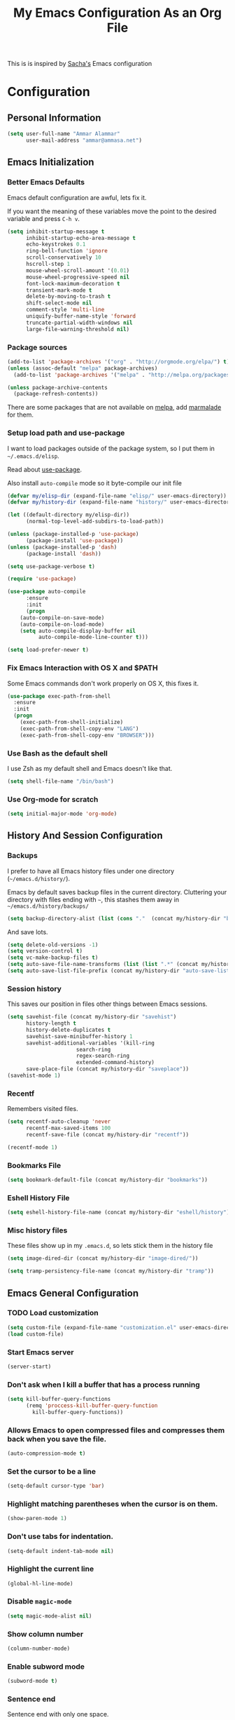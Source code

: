 #+TITLE: My Emacs Configuration As an Org File

This is is inspired by [[http://pages.sachachua.com/.emacs.d/Sacha.html][Sacha's]] Emacs configuration

* Configuration
** Personal Information

#+BEGIN_SRC emacs-lisp
(setq user-full-name "Ammar Alammar"
      user-mail-address "ammar@ammasa.net")
#+END_SRC

** Emacs Initialization
*** Better Emacs Defaults

Emacs default configuration are awful, lets fix it.

If you want the meaning of these variables move the point to the desired variable
and press =C-h v=.

#+BEGIN_SRC emacs-lisp
(setq inhibit-startup-message t
      inhibit-startup-echo-area-message t
      echo-keystrokes 0.1
      ring-bell-function 'ignore
      scroll-conservatively 10
      hscroll-step 1
      mouse-wheel-scroll-amount '(0.01)
      mouse-wheel-progressive-speed nil
      font-lock-maximum-decoration t
      transient-mark-mode t
      delete-by-moving-to-trash t
      shift-select-mode nil
      comment-style 'multi-line
      uniquify-buffer-name-style 'forward
      truncate-partial-width-windows nil
      large-file-warning-threshold nil)
#+END_SRC

*** Package sources

#+BEGIN_SRC emacs-lisp
(add-to-list 'package-archives '("org" . "http://orgmode.org/elpa/") t)
(unless (assoc-default "melpa" package-archives)
  (add-to-list 'package-archives '("melpa" . "http://melpa.org/packages/") t))

(unless package-archive-contents
  (package-refresh-contents))
#+END_SRC

There are some packages that are not available on [[http://melpa.org][melpa]], add [[https://marmalade-repo.org/][marmalade]] for them.

*** Setup load path and use-package

I want to load packages outside of the package system, so I put them in
=~/.emacs.d/elisp=.

Read about [[https://github.com/jwiegley/use-package][use-package]].

Also install =auto-compile= mode so it byte-compile our init file

#+BEGIN_SRC emacs-lisp
(defvar my/elisp-dir (expand-file-name "elisp/" user-emacs-directory))
(defvar my/history-dir (expand-file-name "history/" user-emacs-directory))

(let ((default-directory my/elisp-dir))
      (normal-top-level-add-subdirs-to-load-path))

(unless (package-installed-p 'use-package)
      (package-install 'use-package))
(unless (package-installed-p 'dash)
      (package-install 'dash))

(setq use-package-verbose t)

(require 'use-package)

(use-package auto-compile
      :ensure
      :init
      (progn
	(auto-compile-on-save-mode)
	(auto-compile-on-load-mode)
	(setq auto-compile-display-buffer nil
	      auto-compile-mode-line-counter t)))

(setq load-prefer-newer t)
#+END_SRC

*** Fix Emacs Interaction with OS X and $PATH

Some Emacs commands don't work properly on OS X, this fixes it.

#+BEGIN_SRC emacs-lisp
(use-package exec-path-from-shell
  :ensure
  :init
  (progn
    (exec-path-from-shell-initialize)
    (exec-path-from-shell-copy-env "LANG")
    (exec-path-from-shell-copy-env "BROWSER")))
#+END_SRC

*** Use Bash as the default shell

I use Zsh as my default shell and Emacs doesn't like that.

#+BEGIN_SRC emacs-lisp
(setq shell-file-name "/bin/bash")
#+END_SRC

*** Use Org-mode for *scratch*

#+BEGIN_SRC emacs-lisp
(setq initial-major-mode 'org-mode)
#+END_SRC

** History And Session Configuration
*** Backups

I prefer to have all Emacs history files under one directory
(=~/emacs.d/history/=).

Emacs by default saves backup files in the current directory. Cluttering your
directory with files ending with =~=, this stashes them away in
=~/emacs.d/history/backups/=

#+BEGIN_SRC emacs-lisp
(setq backup-directory-alist (list (cons "."  (concat my/history-dir "backups"))))
#+END_SRC

And save lots.

#+BEGIN_SRC emacs-lisp
(setq delete-old-versions -1)
(setq version-control t)
(setq vc-make-backup-files t)
(setq auto-save-file-name-transforms (list (list ".*" (concat my/history-dir "auto-save-list/") t)))
(setq auto-save-list-file-prefix (concat my/history-dir "auto-save-list/saves-"))
#+END_SRC

*** Session history

This saves our position in files other things between Emacs sessions.

#+BEGIN_SRC emacs-lisp
(setq savehist-file (concat my/history-dir "savehist")
      history-length t
      history-delete-duplicates t
      savehist-save-minibuffer-history 1
      savehist-additional-variables '(kill-ring
				      search-ring
				      regex-search-ring
				      extended-command-history)
      save-place-file (concat my/history-dir "saveplace"))
(savehist-mode 1)

#+END_SRC

*** Recentf

Remembers visited files.

#+BEGIN_SRC emacs-lisp
(setq recentf-auto-cleanup 'never
      recentf-max-saved-items 100
      recentf-save-file (concat my/history-dir "recentf"))

(recentf-mode 1)
#+END_SRC

*** Bookmarks File

#+BEGIN_SRC emacs-lisp
(setq bookmark-default-file (concat my/history-dir "bookmarks"))
#+END_SRC

*** Eshell History File

#+BEGIN_SRC emacs-lisp
(setq eshell-history-file-name (concat my/history-dir "eshell/history"))
#+END_SRC

*** Misc history files

These files show up in my =.emacs.d=, so lets stick them in the history file

#+BEGIN_SRC emacs-lisp
(setq image-dired-dir (concat my/history-dir "image-dired/"))
#+END_SRC

#+BEGIN_SRC emacs-lisp
(setq tramp-persistency-file-name (concat my/history-dir "tramp"))
#+END_SRC

** Emacs General Configuration
*** TODO Load customization

#+BEGIN_SRC emacs-lisp
(setq custom-file (expand-file-name "customization.el" user-emacs-directory))
(load custom-file)

#+END_SRC

*** Start Emacs server

#+BEGIN_SRC emacs-lisp
(server-start)
#+END_SRC

*** Don't ask when I kill a buffer that has a process running

#+BEGIN_SRC emacs-lisp
(setq kill-buffer-query-functions
      (remq 'proccess-kill-buffer-query-function
	    kill-buffer-query-functions))
#+END_SRC

*** Allows Emacs to open compressed files and compresses them back when you save the file.

#+BEGIN_SRC emacs-lisp
(auto-compression-mode t)
#+END_SRC

*** Set the cursor to be a line

#+BEGIN_SRC emacs-lisp
(setq-default cursor-type 'bar)
#+END_SRC

*** Highlight matching parentheses when the cursor is on them.

#+BEGIN_SRC emacs-lisp
(show-paren-mode 1)
#+END_SRC

*** Don't use tabs for indentation.

#+BEGIN_SRC emacs-lisp
(setq-default indent-tab-mode nil)
#+END_SRC

*** Highlight the current line

#+BEGIN_SRC emacs-lisp
(global-hl-line-mode)
#+END_SRC

*** Disable =magic-mode=

#+BEGIN_SRC emacs-lisp
(setq magic-mode-alist nil)
#+END_SRC

*** Show column number

#+BEGIN_SRC emacs-lisp
(column-number-mode)
#+END_SRC

*** Enable subword mode

#+BEGIN_SRC emacs-lisp
(subword-mode t)
#+END_SRC

*** Sentence end

Sentence end with only one space.

#+BEGIN_SRC emacs-lisp
(setq sentence-end-double-space nil)
#+END_SRC

*** Change "yes or no" to "y or n"

I'm lazy okay?

#+BEGIN_SRC emacs-lisp
(defalias 'yes-or-no-p 'y-or-n-p)
#+END_SRC

*** Use system trash instead of using =rm=

I =trash= command installed from homebrew, this makes files deleted from Emacs go
to the Trash folder.

#+BEGIN_SRC emacs-lisp
(defalias 'move-file-to-trash 'system-move-file-to-trash)

(defun system-move-file-to-trash (file)
  "Use \"trash\" to move FILE to the system trash"
  (call-process (executable-find "trash") nil 0 nil file))

#+END_SRC

*** Set the default browser

#+BEGIN_SRC emacs-lisp
(setq browse-url-browser-function 'browse-url-chromium
      browse-url-chromium-program "/Applications/Chromium.app/Contents/MacOS/Chromium")
#+END_SRC

*** Override Emacs keybinding
**** Unbinding

Unbinding these keys because they are used for something else

#+BEGIN_SRC emacs-lisp
(unbind-key "C-;")
(unbind-key "C-x m")
;;(unbind-key "C-;" flyspell-mode-map)
#+END_SRC

**** Bindings

These are my personal preference to the default Emacs keybindings.

#+BEGIN_SRC emacs-lisp
(bind-keys ("C-s" . isearch-forward-regexp)
	   ("C-r" . isearch-backward-regexp)
	   ("C-M-s" . isearch-forward)
	   ("C-M-r" . isearch-backward)
	   ("C-h a" . apropos)
	   ("C-w" . backward-kill-word)
	   ("C-x C-k" . kill-region)
	   ("M-\\" . just-one-space)
	   ("M-/" . hippie-expand)
	   ("RET" . reindent-then-newline-and-indent)
	   ("C-x t l" . toggle-truncate-lines)
	   ("C-<tab>" . indent-for-tab-command))
#+END_SRC

**** Window movement

Use =Shift-Arrows= to move between windows

#+BEGIN_SRC emacs-lisp
(windmove-default-keybindings)

(defun my/switch-window-forward ()
  (interactive)
  (other-window 1))

(defun my/switch-window-backward ()
  (interactive)
  (other-window -1))

(bind-keys ("C-x o" . my/switch-window-backward)
	   ("C-x C-o" . my/switch-window-forward))


#+END_SRC

**** Window splitting

Copied from http://www.reddit.com/r/emacs/comments/25v0eo/you_emacs_tips_and_tricks/chldury
#+BEGIN_SRC emacs-lisp
(defun my/vsplit-last-buffer (prefix)
  "Split the window vertically and display the previous buffer."
  (interactive "p")
  (split-window-vertically)
  (other-window 1 nil)
  (if (= prefix 1)
    (switch-to-next-buffer)))
(defun my/hsplit-last-buffer (prefix)
  "Split the window horizontally and display the previous buffer."
  (interactive "p")
  (split-window-horizontally)
  (other-window 1 nil)
  (if (= prefix 1) (switch-to-next-buffer)))
(bind-key "C-x 2" 'my/vsplit-last-buffer)
(bind-key "C-x 3" 'my/hsplit-last-buffer)
#+END_SRC

** Appearance Configuration
*** Window configuration

I rarely, if ever, use the mouse in Emacs. This disable the GUI elements

#+BEGIN_SRC emacs-lisp
(when window-system
  (tooltip-mode -1)
  (tool-bar-mode -1)
  (menu-bar-mode -1)
  (scroll-bar-mode -1))

#+END_SRC

Don't ever use GUI dialog boxes

#+BEGIN_SRC emacs-lisp
(setq use-dialog-box nil)

#+END_SRC

Resize Emacs window (called frame in Emacs jargon) as pixels instead of chars resulting in fully sized window.

#+BEGIN_SRC emacs-lisp
(setq frame-resize-pixelwise t)
#+END_SRC

Remember cursor position when scrolling

#+BEGIN_SRC emacs-lisp
(setq scroll-preserve-screen-position 'always)
#+END_SRC

*** Fonts and colors
**** Default font
#+BEGIN_SRC emacs-lisp
(set-face-attribute 'default nil :foreground "#819090" :slant 'normal :weight 'normal :height 120 :width 'normal :family "Menlo")
#+END_SRC

**** Easy customization colors

#+BEGIN_SRC emacs-lisp
;; (custom-set-faces
;;  '(custom-mode-default ((t (:inherit autoface-default :foreground "#ffffff" :height 130 :family "Inconsolata"))) t)
;;  '(custom-link ((t (:foreground "#2076c8"))))
;;  '(custom-variable-tag ((t (:foreground "#2076c8" :weight bold)))))

#+END_SRC

**** Echo Area

#+BEGIN_SRC emacs-lisp
(custom-set-faces
 '(echo-area ((t (:stipple nil :strike-through nil :underline nil :slant normal :weight normal :height 120 :width normal :family "Menlo"))) t))
#+END_SRC

**** Font lock faces

#+BEGIN_SRC emacs-lisp
(custom-set-faces
 '(font-lock-builtin-face ((t (:foreground "#6193B3" :weight bold))))
 '(font-lock-comment-face ((t (:foreground "#53686f" :inverse-video nil :underline nil :slant italic :weight normal))))
 '(font-lock-constant-face ((t (:foreground "DeepSkyBlue3"))))
 '(font-lock-function-name-face ((t (:weight bold)))))

#+END_SRC

**** Highlight color

#+BEGIN_SRC emacs-lisp
(custom-set-faces
 '(highlight ((t (:background "#1c4c5e")))))
#+END_SRC

**** Region color

#+BEGIN_SRC emacs-lisp
(custom-set-faces
 '(region ((t (:background "#175062" :foreground nil)))))


#+END_SRC

**** Minibuffer

#+BEGIN_SRC emacs-lisp
(custom-set-faces
 '(minibuffer-prompt ((t (:foreground "#2076c8" :inverse-video nil :underline nil :slant normal :weight bold)))))
#+END_SRC

**** Parentheses match

#+BEGIN_SRC emacs-lisp
(custom-set-faces
 '(show-paren-match ((t (:background "#0a2832" :foreground "#c71b6f" :inverse-video nil :underline nil :slant normal :weight bold)))))
#+END_SRC

**** Variable pitch mode

#+BEGIN_SRC emacs-lisp
(set-face-attribute 'variable-pitch nil :height 130 :width 'normal :family "Menlo")
#+END_SRC

*** Add margins on left and right of the window

I like me some margins

#+BEGIN_SRC emacs-lisp
(setq-default left-margin-width 1
	      right-margin-width 1)
#+END_SRC

*** Smart Mode Line

Compact mode line

#+BEGIN_SRC emacs-lisp
(use-package smart-mode-line
  :ensure
  :init
  (progn
    (setq sml/no-confirm-load-theme t)
    (setq  sml/replacer-regexp-list '(("^~/Dropbox/Code/ruby/rails/" ":Code:Rails:")
				      ("^~/Dropbox/Code/org/" ":Org:")
				      ("^~/\\.emacs\\.d/" ":ED:")
				      ("^/sudo:.*:" ":SU:")
				      ("^~/Documents/" ":Doc:")
				      ("^~/Dropbox/" ":DB:")
				      ("^:\\([^:]*\\):Documento?s/" ":\\1/Doc:")
				      ("^~/[Gg]it/" ":Git:")
				      ("^~/[Gg]it[Hh]ub/" ":Git:")
				      ("^~/[Gg]it\\([Hh]ub\\|\\)-?[Pp]rojects/" ":Git:")
				      ("^~/Downloads/" ":DWN:")
				      ("^~/Dropbox/Code/" ":Code:")
				      ("^~/Dropbox/Code/gh/" ":Git:"))
	   sml/shorten-directory t
	   sml/show-file-name t
	   sml/theme 'respectful)
    (sml/setup)))
#+END_SRC

*** Set up Solarized color theme

I use my own customized Solarized theme.

**** DONE Use upstream Solarized and modify it here.
CLOSED: [2015-03-09 Mon 17:12]

#+BEGIN_SRC emacs-lisp
(use-package solarized-theme
  :ensure
  :init (load-theme 'solarized-dark))
#+END_SRC

*** Rainbow Delimiters

#+BEGIN_SRC emacs-lisp
(use-package rainbow-delimiters
  :ensure
  :init
  (progn
    (add-hook 'prog-mode-hook #'rainbow-delimiters-mode)
    (add-hook 'emacs-lisp-mode-hook #'rainbow-delimiters-mode)
    (add-hook 'org-mode-hook #'rainbow-delimiters-mode)
    (add-hook 'markdown-mode-hook #'rainbow-delimiters-mode)
    (setq rainbow-delimiters-max-face-count 1)))

#+END_SRC

Appearance

#+BEGIN_SRC emacs-lisp
(custom-set-faces
 '(rainbow-delimiters-depth-1-face ((t (:foreground "#A52E66"))))
 '(rainbow-delimiters-depth-3-face ((t (:foreground "#384311"))))
 '(rainbow-delimiters-depth-4-face ((t (:foreground "#384311"))))
 '(rainbow-delimiters-depth-5-face ((t (:foreground "#384311"))))
 '(rainbow-delimiters-depth-6-face ((t (:foreground "#384311"))))
 '(rainbow-delimiters-depth-7-face ((t (:foreground "#384311"))))
 '(rainbow-delimiters-depth-8-face ((t (:foreground "#384311"))))
 '(rainbow-delimiters-depth-9-face ((t (:inherit rainbow-delimiters-depth-1-face :foreground "#384311"))))
 '(rainbow-delimiters-unmatched-face ((t (:foreground "#d11a24")))))

#+END_SRC

*** Highlight the current line

#+BEGIN_SRC emacs-lisp
(global-hl-line-mode t)
#+END_SRC

*** Prettify symbols

Automatically transform symbols like lambda into the greek letter =λ=

#+BEGIN_SRC emacs-lisp
(global-prettify-symbols-mode t)
#+END_SRC

*** Disable Fringe Mode

#+BEGIN_SRC emacs-lisp
(set-fringe-mode 0)
#+END_SRC

** Mode Configuration
*** Helm - Interactive completion

Helm is awesome, read this [[http://tuhdo.github.io/helm-intro.html][blog]] post to learn about it.

#+BEGIN_SRC emacs-lisp
(use-package helm
  :ensure
  :init
  (progn
    (require 'helm-config)
    (setq helm-command-prefix-key "C-c h"
	  helm-candidate-number-limit 200
	  helm-idle-delay 0.0
	  helm-input-idle-delay 0.01
	  helm-quick-update t
	  helm-buffers-fuzzy-matching t
	  helm-google-suggest-use-curl-p t
	  helm-move-to-line-cycle-in-source nil
	  helm-scroll-amount 4
	  helm-split-window-default-side 'other
	  helm-split-window-in-side-p t
	  ido-use-virtual-buffers t     ; FIXME
	  helm-M-x-requires-pattern 0
	  helm-ff-skip-boring-files t
	  helm-ff-file-name-history-use-recentf t
	  helm-ack-auto-set-filetype t
	  helm-adaptive-history-file "~/.history_emacs/helm-adaptive-history"
	  helm-autoresize-max-height 30
	  helm-autoresize-min-height 30
	  helm-boring-file-regexp-list '("\\.DS_STORE$" "\\.keep$"
					 "\\.o$" "~$" "\\.bin$" "\\.lbin$"
					 "\\.so$" "\\.a$" "\\.ln$" "\\.blg$"
					 "\\.bbl$" "\\.elc$" "\\.lof$" "\\.glo$"
					 "\\.idx$" "\\.lot$" "\\.svn$" "\\.hg$"
					 "\\.git$" "\\.bzr$" "CVS$" "_darcs$"
					 "_MTN$" "\\.fmt$" "\\.tfm$" "\\.class$"
					 "\\.fas$" "\\.lib$" "\\.mem$" "\\.x86f$"
					 "\\.sparcf$" "\\.dfsl$" "\\.pfsl$"
					 "\\.d64fsl$" "\\.p64fsl$" "\\.lx64fsl$"
					 "\\.lx32fsl$" "\\.dx64fsl$" "\\.dx32fsl$"
					 "\\.fx64fsl$" "\\.fx32fsl$" "\\.sx64fsl$"
					 "\\.sx32fsl$" "\\.wx64fsl$" "\\.wx32fsl$"
					 "\\.fasl$" "\\.ufsl$" "\\.fsl$" "\\.dxl$"
					 "\\.lo$" "\\.la$" "\\.gmo$" "\\.mo$"
					 "\\.toc$" "\\.aux$" "\\.cp$" "\\.fn$"
					 "\\.ky$" "\\.pg$" "\\.tp$" "\\.vr$"
					 "\\.cps$" "\\.fns$" "\\.kys$" "\\.pgs$"
					 "\\.tps$" "\\.vrs$" "\\.pyc$" "\\.pyo$"
					 "\\.dropbox$")
	  helm-external-programs-associations '(("html" . "open"))
	  helm-ff-newfile-prompt-p nil
	  helm-ff-skip-boring-files t
	  helm-input-method-verbose-flag nil
	  helm-mode-reverse-history t
	  helm-truncate-lines t
	  helm-ff-search-library-in-sexp t)
    (helm-mode))
  :bind (("C-x C-m" . helm-M-x)
	 ("C-x m" . helm-M-x)
	 ("C-x b" . helm-buffers-list)
	 ("C-x C-b" . helm-buffers-list)
	 ("C-x C-f" . helm-find-files)
	 ("C-x C-i" . helm-semantic-or-imenu)
	 ("C-c s" . my/helm-do-grep)
	 ("M-y" . helm-show-kill-ring))
  :config
  (progn
    (setq helm-buffers-favorite-modes (append helm-buffers-favorite-modes
					      '(picture-mode)))
    (helm-autoresize-mode t)
    (bind-keys :map helm-map
	       ("<tab>" . helm-execute-persistent-action)
	       ("C-i" . helm-execute-persistent-action)
	       ("C-z" . helm-select-action)
	       ("C-w" . nil))
    (bind-keys :map helm-grep-mode-map
	       ("<return>" . helm-grep-mode-jump-other-window)
	       ("n" . helm-grep-mode-jump-other-window-forward)
	       ("p" . helm-grep-mode-jump-other-window-backward))
    ;; Disable input-method inheritance inside helm buffers
    (add-hook 'helm-before-initialize-hook (lambda ()
					     (helm-set-local-variable
					      'current-input-method nil)))
    (add-hook 'helm-goto-line-before-hook 'helm-save-current-pos-to-mark-ring)))
#+END_SRC

I much prefer helm's live grep over regular =helm-do-grep=

#+BEGIN_SRC emacs-lisp
(defun my/helm-do-grep (args)
  (interactive "P")
  (let ((current-prefix-arg '(4)))
    (helm-do-grep)))
#+END_SRC

Use helm for =desribe-binding= and =where-is=

#+BEGIN_SRC emacs-lisp
(use-package helm-descbinds
  :ensure
  :defer t
  :bind (("C-h b" . helm-descbinds)
	 ("C-h w" . helm-descbinds)))
#+END_SRC

Replace isearch =C-r= with [[https://github.com/ShingoFukuyama/helm-swoop][helm-swoop]]

#+begin_src emacs-lisp
(use-package helm-swoop
  :ensure
  :commands helm-swoop
  :bind ("C-r" . helm-swoop))
#+end_src


Appearance

#+BEGIN_SRC emacs-lisp
(custom-set-faces
 '(helm-buffer-file ((t (:inherit font-lock-constant-face))))
 '(helm-ff-directory ((t (:foreground "#2076c8"))))
 '(helm-ff-dotted-directory ((t (:foreground "#2778C5"))))
 '(helm-ff-executable ((t (:foreground "#a67721"))))
 '(helm-ff-file ((t (:inherit default))))
 '(helm-ff-symlink ((t (:foreground "#259185"))))
 '(helm-match ((t (:foreground "#a67721"))))
 '(helm-selection ((t (:background "#0f3f4e" :underline t))))
 '(helm-selection-line ((t (:background "#0f3f4e"))))
 '(helm-source-header ((t (:background "#22083397778B" :foreground "white" :weight extra-bold :height 1.3 :family "Sans Serif"))))
 '(helm-visible-mark ((t (:background "#4d5b17")))))

#+END_SRC

*** Projectile

Projectile mode is one the best packages Emacs have, more information is in this
[[http://tuhdo.github.io/helm-projectile.html][blog]] post.

#+BEGIN_SRC emacs-lisp
(use-package projectile
  :ensure
  :bind ("C-c C-p" . projectile-command-map)
  :init
  (progn
    (setq projectile-enable-caching t
	  projectile-cache-file (concat my/history-dir
					"projectile.cache")
	  projectile-completion-system 'helm
	  projectile-enable-caching t
	  projectile-file-exists-remote-cache-expire nil
	  projectile-known-projects-file (concat my/history-dir
						 "projectile-bookmarks.eld")
	  projectile-mode-line nil
	  projectile-remember-window-configs nil)
    (projectile-global-mode)
    (projectile-load-known-projects)))
#+END_SRC

Helm + Projectile = Love

#+BEGIN_SRC emacs-lisp
  (use-package helm-projectile
    :ensure
    :init
    (progn
      (helm-projectile-on)))

#+END_SRC

*** Projectile Rails

Extension to Projectile for navigating Rails files. We also install =rails-log-mode= for log viewing

#+BEGIN_SRC emacs-lisp
(use-package projectile-rails
  :ensure
  :commands projectile-rails-on
  :config
  (progn
    (use-package rails-log-mode
      :ensure)
    (bind-keys :map projectile-rails-mode-map
	       ("C-c t r" . projectile-rails-rake))
    (setq projectile-rails-font-lock-face-name 'font-lock-builtin-face)))
#+END_SRC

*** Smartparens mode

This package manages pairs for you, so if you insert =(= it automatically inserts
the closing pair.

#+BEGIN_SRC emacs-lisp
(use-package smartparens
  :ensure
  :init
  (progn
    (require 'smartparens-config)
    (bind-keys :map sp-keymap
	       ("C-M-f" . sp-forward-sexp)
	       ("C-M-b" . sp-backward-sexp)
	       ("C-M-d" . sp-down-sexp)
	       ("C-M-a" . sp-backward-down-sexp)
	       ("C-S-a" . sp-beginning-of-sexp)
	       ("C-S-d" . sp-end-of-sexp)
	       ("C-M-e" . sp-up-sexp)
	       ("C-M-u" . sp-backward-up-sexp)
	       ("C-M-t" . sp-transpose-sexp)
	       ("C-M-n" . sp-next-sexp)
	       ("C-M-p" . sp-previous-sexp)
	       ("C-M-k" . sp-kill-sexp)
	       ("C-M-w" . sp-copy-sexp)
	       ("M-<backspace>" . sp-unwrap-sexp)
	       ("M-<delete>" . sp-backward-unwrap-sexp)
	       ("C-<right>" . sp-forward-slurp-sexp)
	       ("C-<left>" . sp-forward-barf-sexp)
	       ("C-M-<left>" . sp-backward-slurp-sexp)
	       ("C-M-<right>" . sp-backward-barf-sexp)
	       ("C-M-<delete>" . sp-splice-sexp-killing-forward)
	       ("C-M-<backspace>" . sp-splice-sexp-killing-backward)
	       ("C-S-<backspace>" . sp-splice-sexp-killing-around)
	       ("C-]" . sp-select-next-thing-exchange)
	       ("C-<left_bracket>" . sp-select-previous-thing)
	       ("C-M-]" . sp-select-next-thing)
	       ("M-F" . sp-forward-symbol)
	       ("M-B" . sp-backward-symbol)
	       ("H-t" . sp-prefix-tag-object)
	       ("H-p" . sp-prefix-pair-object)
	       ("H-s c" . sp-convolute-sexp)
	       ("H-s a" . sp-absorb-sexp)
	       ("H-s e" . sp-emit-sexp)
	       ("H-s p" . sp-add-to-previous-sexp)
	       ("H-s n" . sp-add-to-next-sexp)
	       ("H-s j" . sp-join-sexp)
	       ("H-s s" . sp-split-sexp))
    (smartparens-global-mode t)
    (show-smartparens-global-mode t)
    (show-paren-mode -1)))
#+END_SRC


Appearance

#+BEGIN_SRC emacs-lisp
(custom-set-faces
 '(sp-show-pair-match-face ((t (:foreground "#c71b6f"))))
 '(sp-show-pair-mismatch-face ((t (:background "#810160")))))

(setq sp-highlight-pair-overlay nil
      sp-highlight-wrap-overlay nil
      sp-highlight-wrap-tag-overlay nil)
#+END_SRC

*** Magit

Better interface to Git

#+BEGIN_SRC emacs-lisp
(use-package magit
  :ensure
  :defer t
  :commands magit-status
  :bind ("C-c <return>" . magit-status)
  :init
  (setq magit-last-seen-setup-instructions "1.4.0"
	magit-restore-window-configuration t
	magit-status-buffer-switch-function 'switch-to-buffer))
#+END_SRC

*** Company Mode

#+BEGIN_SRC emacs-lisp
(use-package company
  :ensure
  :init
  (progn
    (global-company-mode)
    (bind-keys :map company-active-map
	       ("C-w" . my/company-abort))
    (push 'company-robe company-backends)
    (setq company-global-modes '(not inf-ruby-mode eshell-mode)
	  company-idle-delay 0.3
	  company-minimum-prefix-length 3)))
#+END_SRC

#+BEGIN_SRC emacs-lisp
(defun my/company-abort ()
  (interactive)
  (company-abort)
  (execute-kbd-macro (kbd "C-w")))
#+END_SRC

Company Appearance

#+BEGIN_SRC emacs-lisp
(custom-set-faces
 '(company-preview ((t (:foreground "wheat"))))
 '(company-preview-common ((t (:inherit company-preview :foreground "#465b62"))))
 '(company-scrollbar-bg ((t (:inherit company-tooltip :background "#092832"))))
 '(company-scrollbar-fg ((t (:background "#eae3cc"))))
 '(company-tooltip ((t (:background "#13394c" :foreground "#839496"))))
 '(company-tooltip-common ((t (:inherit company-tooltip :foreground "#821117"))))
 '(company-tooltip-common-selection ((t (:inherit company-tooltip-selection :foreground "#d11a24"))))
 '(company-tooltip-selection ((t (:inherit company-tooltip :background "#022028")))))
#+END_SRC

*** Winner

Winner mode gives you the ability to undo and redo your window configuration, watch
this [[https://www.youtube.com/watch?v%3DT_voB16QxW0][video]] for better explanation.

#+BEGIN_SRC emacs-lisp
  (use-package winner
    :ensure
    :init (winner-mode 1))
#+END_SRC

*** Discover Major Mode keybindings

#+BEGIN_SRC emacs-lisp
(use-package discover-my-major
  :ensure
  :defer t
  :commands discover-my-major
  :bind ("C-h C-m" . discover-my-major))
#+END_SRC

*** Minibuffer editing

If sometimes I want to edit what I'm entering in the minibuffer, this binds =C-M-e=
in the minibuffer so you can edit or read the contents before submitting.

#+BEGIN_SRC emacs-lisp
(use-package miniedit
  :defer t
  :ensure
  :commands minibuffer-edit
  :init (miniedit-install))
#+END_SRC

*** Multiple Cursors

As the name suggest, it allows editing over multiple lines

#+BEGIN_SRC emacs-lisp
(use-package multiple-cursors
  :ensure
  :bind (("C-c SPC" . mc/edit-lines)
	 ("M-]" . mc/mark-next-like-this)
	 ("M-[" . mc/mark-previous-like-this)
	 ("M-}" . mc/unmark-next-like-this)
	 ("M-{" . mc/unmark-previous-like-this)
	 ("C-M-SPC" . set-rectangular-region-anchor))
  :config
  (setq mc/list-file (concat my/history-dir "mc-lists.el")))
#+END_SRC

*** Abbrev mode

Useful for defining abbreviations

#+BEGIN_SRC emacs-lisp
(setq save-abbrevs t)
(setq-default abbrev-mode t)
(setq abbrev-file-name (concat my/history-dir "abbrev_defs"))
#+END_SRC

*** Paradox

A better alternative to =package-list-packages=

#+BEGIN_SRC emacs-lisp
(setq paradox-github-token "e8b3ccfd9fcb170f2d0467ed5455d5e34cc23db4"
      paradox-automatically-star t
      paradox-execute-asynchronously t
      paradox-lines-per-entry 1)
(defalias 'pkg 'paradox-list-packages)

#+END_SRC

*** Ispell

Use hunspell because it's more powerful and supports Arabic.

#+BEGIN_SRC emacs-lisp
(setq ispell-program-name "hunspell"
      ispell-really-hunspell t
      ispell-keep-choices-win t
      ispell-use-framepop-p nil
      speck-hunspell-default-dictionary-name "en_US"
      speck-hunspell-dictionary-alist '(("en" . "en_US") ("ar" . "ar"))
      speck-iso-639-1-alist '(("ar" . "arabic")
			      ("bg" . "bulgarian")
			      ("ca" . "catalan")
			      ("cs" . "czech")
			      ("da" . "danish")
			      ("de" . "deutsch")
			      ("de" . "german")
			      ("el" . "greek")
			      ("en" . "english")
			      ("eo" . "esperanto")
			      ("es" . "spanish")
			      ("fi" . "finnish")
			      ("fr" . "francais")
			      ("fr" . "french")
			      ("hu" . "hungarian")
			      ("it" . "italiano")
			      ("it" . "italian")
			      ("la" . "latin")
			      ("nl" . "dutch")
			      ("no" . "norwegian")
			      ("pl" . "polish")
			      ("pt" . "portuguese")
			      ("ro" . "romanian")
			      ("ru" . "russian")
			      ("sh" . "serbo-croatian")
			      ("sk" . "slovak")
			      ("sv" . "swedish")
			      ("tr" . "turkish")))
#+END_SRC

Use both ispell and abbrev together.

#+BEGIN_SRC emacs-lisp
(defun ispell-word-then-abbrev (p)
  "Call `ispell-word'. Then create an abbrev for the correction made.
With prefix P, create local abbrev. Otherwise it will be global."
  (interactive "P")
  (let ((bef (downcase (or (thing-at-point 'word) ""))) aft)
    (call-interactively 'ispell-word)
    (setq aft (downcase (or (thing-at-point 'word) "")))
    (unless (string= aft bef)
      (message "\"%s\" now expands to \"%s\" %sally"
	       bef aft (if p "loc" "glob"))
      (define-abbrev
	(if p local-abbrev-table global-abbrev-table)
	bef aft))))

(bind-keys ("C-x t i" . ispell-word-then-abbrev))

#+END_SRC

*** Undo Tree

A better undo/redo alternative

#+BEGIN_SRC emacs-lisp
(use-package undo-tree
  :ensure
  :init
  (global-undo-tree-mode t))
#+END_SRC

# *** Ace Jump

# Make you jump to any word using only keys

# #+BEGIN_SRC emacs-lisp
# (use-package ace-jump-mode
#   :ensure
#   :defer t
#   :bind ("C-c ." . ace-jump-mode))
# #+END_SRC

*** Avy

Similar to ace-jump above

#+BEGIN_SRC emacs-lisp
(use-package avy
  :ensure
  :commands avy-goto-char
  :bind ("C-." . avy-goto-char)
  :init (setq avy-style 'at))
#+END_SRC

*** Git mode

#+BEGIN_SRC emacs-lisp
(add-hook 'git-commit-mode-hook
	  (lambda ()
	    (variable-pitch-mode nil)))
#+END_SRC

Appearance

#+BEGIN_SRC emacs-lisp
(custom-set-faces
 '(git-commit-mode-default ((t (:inherit text-mode-default :height 120 :family "Menlo"))) t))
#+END_SRC

*** Popwin

Popwin makes popup window awesome again, every popup window can be closed by =C-g=.

#+BEGIN_SRC emacs-lisp
(use-package popwin
  :ensure
  :bind ("C-h e" . popwin:messages)
  :commands (popwin-mode)
  :init
  (progn
    (popwin-mode t)
    (push '("*rspec-compilation*" :tail nil) popwin:special-display-config)
    (push "*projectile-rails-server*" popwin:special-display-config)
    (push "*coffee-compiled*" popwin:special-display-config)
    (push "*Bundler*" popwin:special-display-config)
    (push "*projectile-rails-compilation*" popwin:special-display-config)
    (push "*Ack-and-a-half*" popwin:special-display-config)
    (push "*ruby*" popwin:special-display-config)
    (push "*rails*" popwin:special-display-config)
    (push "*Compile-Log*" popwin:special-display-config)
    (push "*pry*" popwin:special-display-config)
    (push "*SQL*" popwin:special-display-config)
    (push "*projectile-rails-generate*" popwin:special-display-config)
    (push "*Package Commit List*" popwin:special-display-config)
    (push "*Compile-Log*" popwin:special-display-config)
    (push '(" *undo-tree*" :position bottom) popwin:special-display-config)
    (push "*compilation*" popwin:special-display-config)
    (global-set-key (kbd "C-z") popwin:keymap)))
#+END_SRC

*** Edit Server for Chrome

#+BEGIN_SRC emacs-lisp
(use-package edit-server
  :ensure
  :defer t
  :config
  (progn
    (edit-server-start)
    (add-hook 'edit-server-done-hook
	      (lambda ()
		(do-applescript "
tell application \"System Events\"
keystroke tab using command down
set front_app to name of (info for (path to frontmost application))
tell application front_app to activate
end tell
")))
    (setq edit-server-done-hook nil
	  edit-server-default-major-mode 'markdown-mode
	  edit-server-verbose t)))
#+END_SRC

*** Aggressive Indent Mode

#+BEGIN_SRC emacs-lisp
  (use-package aggressive-indent
    :ensure)
#+END_SRC

*** Ediff Mode

#+BEGIN_SRC emacs-lisp
(setq ediff-merge-split-window-function 'split-window-vertically
      ediff-split-window-function  'split-window-horizontally
      ediff-window-setup-function 'ediff-setup-windows-plain)

#+END_SRC

#+BEGIN_SRC emacs-lisp
(custom-set-faces
 '(ediff-current-diff-C ((t (:background "#41421c"))))
 '(ediff-fine-diff-A ((t (:background "#630813"))))
 '(ediff-fine-diff-B ((t (:background "#0a4c1b" :inverse-video nil)))))
#+END_SRC

*** A better query regexp replace

#+BEGIN_SRC emacs-lisp
(use-package visual-regexp
  :ensure
  :defer t
  :commands qrr
  :config
  (progn
    (defalias 'qrr 'vr/query-replace)))
#+END_SRC

*** Auto revert mode

Whenever a file opened by Emacs changed by an external program, this mode
automatically reload the file

#+BEGIN_SRC emacs-lisp
(global-auto-revert-mode t)
#+END_SRC

*** Whitespace mode

Automatically cleans buffers of useless whitespaces and highlights trailing
whitespaces.

#+BEGIN_SRC emacs-lisp
(global-whitespace-mode t)
(setq whitespace-action '(auto-cleanup)
      whitespace-style '(trailing
			 lines
			 empty
			 space-before-tab
			 indentation
			 space-after-tab)
      whitespace-trailing-regexp "\\([    ]+\\)$")
#+END_SRC

Appearance

#+BEGIN_SRC emacs-lisp
(custom-set-faces
 '(whitespace-trailing ((t (:background "#20546d" :foreground "#c60007" :inverse-video nil :underline nil :slant normal :weight bold)))))
#+END_SRC

*** Iedit mode

Iedit lets you mark all occurrences of a word to edit them at the same time.

#+BEGIN_SRC emacs-lisp
(use-package iedit
  :ensure
  :defer t
  :commands iedit-mode
  :bind ("C-;" . iedit-mode))
#+END_SRC

*** Expand region

Expand region to fit the sexp

#+BEGIN_SRC emacs-lisp
(use-package expand-region
  :defer t
  :ensure
  :commands er/expand-region
  :bind ("M-2" . er/expand-region))
#+END_SRC

*** Persistent *sractch*

#+BEGIN_SRC emacs-lisp
(use-package persistent-scratch
  :ensure
  :init
  (progn
    (setq persistent-scratch-save-file (concat my/history-dir "persistent-scratch"))
    (persistent-scratch-setup-default)))
#+END_SRC

*** Clone Github projects from Emacs

#+BEGIN_SRC emacs-lisp
(use-package github-clone
  :ensure
  :defer t
  :commands github-clone)
#+END_SRC

*** Feature Mode

#+BEGIN_SRC emacs-lisp
(use-package feature-mode
  :ensure t
  :defer t
  :commands feature-mode)
#+END_SRC

*** Dired Mode

#+BEGIN_SRC emacs-lisp
(bind-keys :map dired-mode-map
	   ("C-l" . dired-up-directory))
#+END_SRC

*** Shell Conf Mode

#+BEGIN_SRC emacs-lisp
(use-package sh-mode
  :mode "\\.zsh\\'"
  :interpreter "zsh")
#+END_SRC
** Writing And Programming Modes

Set the global `fill-column`

#+BEGIN_SRC emacs-lisp
(setq-default fill-column 88)
#+END_SRC

*** Text mode

#+BEGIN_SRC emacs-lisp
(add-hook 'text-mode-hook (lambda ()
			    (variable-pitch-mode t)
			    #'turn-on-auto-fill
			    #'turn-on-flyspell
			    (setq word-wrap t
				  fill-column 85)))

#+END_SRC

Appearance

#+BEGIN_SRC emacs-lisp
(custom-set-faces
 '(text-mode-default ((t (:foreground "#819090" :height 180 :family "Helvetica"))) t))
#+END_SRC
*** Markdown mode

#+BEGIN_SRC emacs-lisp
(use-package markdown-mode
  :ensure
  :defer t)
#+END_SRC

#+BEGIN_SRC emacs-lisp
(custom-set-faces
 '(markdown-bold-face ((t (:inherit font-lock-variable-name-face :weight extra-bold)))))
#+END_SRC

*** Outline Mode

#+BEGIN_SRC emacs-lisp
;; (set-face-attribute 'outline-1 nil :foreground "#2D8CCF" :weight 'bold)
;; (set-face-attribute 'outline-2 nil :foreground "#6C73C2" :weight 'bold)
;; (set-face-attribute 'outline-3 nil :foreground "#D13A82" :weight 'bold)
;; (set-face-attribute 'outline-4 nil :foreground "#C94B22" :weight 'bold)
;; (set-face-attribute 'outline-5 nil :foreground "#85981B" :weight 'bold)
;; (set-face-attribute 'outline-6 nil :foreground "#31A198" :weight 'bold)
;; (set-face-attribute 'outline-7 nil :foreground "#DA3435" :weight 'bold)
;; (set-face-attribute 'outline-8 nil :foreground "#B4881C" :weight 'bold)
#+END_SRC

*** Org Mode

#+BEGIN_SRC emacs-lisp
(setq org-log-done t
      org-adapt-indentation nil
      org-edit-src-content-indentation 0
      org-fontify-whole-heading-line t
      org-pretty-entities t
      org-src-fontify-natively t
      org-src-tab-acts-natively nil
      org-src-window-setup 'current-window
      org-goto-interface 'outline
      org-goto-max-level 10
      org-imenu-depth 5
      org-startup-folded nil)
#+END_SRC

#+BEGIN_SRC emacs-lisp
(custom-set-faces
 '(org-todo ((t (:background "#052028" :foreground "#c60007" :inverse-video nil :underline nil :slant normal :weight bold)))))
#+END_SRC

*** Emacs Lisp Mode

#+BEGIN_SRC emacs-lisp
(bind-keys :map emacs-lisp-mode-map
	   ("M-." find-function-at-point)
	   ("C-x C-e" . eval-dwim))

(add-hook 'emacs-lisp-mode-hook #'aggressive-indent-mode)
#+END_SRC

#+BEGIN_SRC emacs-lisp
(defun eval-dwim (args)
  "If invoked with C-u then evaluate and replace the current
expression, otherwise use regular `eval-last-sexp'"
  (interactive "P")
  (if args
      (eval-and-replace)
    (eval-last-sexp nil)))

(defun eval-and-replace ()
  "Replace the preceding sexp with its value."
  (interactive)
  (backward-kill-sexp)
  (condition-case nil
      (prin1 (eval (read (current-kill 0)))
	     (current-buffer))
    (error (message "Invalid expression")
	   (insert (current-kill 0)))))
#+END_SRC

*** TODO Ruby Mode

#+BEGIN_SRC emacs-lisp
(use-package ruby-mode
  :mode "\\.rb\\'"
  :interpreter "ruby"
  :init
  (progn
    (use-package inf-ruby
      :ensure
      :defer
      :config
      (progn
	(add-hook 'inf-ruby-mode-hook
		  (lambda ()
		    (setq truncate-lines t)
		    (company-mode 0)))))

    (use-package robe
      :ensure
      :defer
      :commands robe-mode)

    (use-package rvm
      :ensure
      :defer
      :init (rvm-use-default))

    (use-package rake
      :ensure
      :defer
      :config
      (setq rake-cache-file (concat my/history-dir "rake.cache")
	    rake-completion-system 'helm))

    (use-package bundler
      :ensure
      :defer
      :commands bundle-install
      :config
      (rvm-use-default))

    (add-hook 'ruby-mode-hook #'robe-mode)
    (add-hook 'ruby-mode-hook #'projectile-rails-on)
    (add-hook 'ruby-mode-hook
	      (lambda ()
		(local-set-key (kbd "RET") 'reindent-then-newline-and-indent)
		(push '("lambda" . 955) prettify-symbols-alist)))

    (font-lock-add-keywords 'ruby-mode      ; Highlight && and || as builtin keywords
			    '(("\\(&&\\|||\\)" . font-lock-builtin-face)))
    (setq ruby-indent-level 2)))

#+END_SRC

*** Javascript Mode

#+BEGIN_SRC emacs-lisp
(use-package js2-mode
  :ensure
  :defer t
  :config
  (progn
    (add-hook 'js2-mode-hook
	      (lambda ()
		(local-set-key (kbd "RET") 'new-line-dwim)))

    (setq inferior-js-program-command "node"
	  js2-basic-offset 2
	  js2-idle-timer-delay 0.2
	  js2-mode-show-parse-errors t)))

#+END_SRC

*** Yasnippet

#+BEGIN_SRC emacs-lisp
(use-package yasnippet
  :ensure
  :commands yas-global-mode
  :defer 3
  :config
  (progn
    (yas-global-mode)
    (use-package helm-c-yasnippet
      :ensure)
    (eval-after-load "rspec-mode" '(rspec-install-snippets))))
#+END_SRC

*** SQL Mode

#+BEGIN_SRC emacs-lisp
(add-hook 'sql-interactive-mode-hook
	  (lambda ()
	    (setq truncate-lines t)))
#+END_SRC

*** Rspec Mode

#+BEGIN_SRC emacs-lisp
(use-package rspec-mode
  :ensure
  :defer t
  :config
  (progn
    (defadvice rspec-compile (around rspec-compile-around)
      "Use BASH shell for running the specs because of ZSH issues"
      (let ((shell-file-name "/bin/bash"))
	ad-do-it))
    (ad-activate 'rspec-compile)
    (add-hook 'rspec-compilation-mode-hook (lambda ()
					     (toggle-truncate-lines -1)))
    (setq  rspec-compilation-skip-threshold 2
	   rspec-snippets-fg-syntax 'concise
	   rspec-use-bundler-when-possible t
	   rspec-use-rake-when-possible nil
	   compilation-scroll-output t
	   rspec-use-rvm t)

    (bind-key "C-c C-," rspec-verifiable-mode-keymap)))
#+END_SRC

*** Compilation Mode

#+BEGIN_SRC emacs-lisp
(add-hook 'compilation-mode-hook (lambda ()
				   (toggle-truncate-lines 1)))
#+END_SRC

*** HAML mode

#+BEGIN_SRC emacs-lisp
(use-package haml-mode
  :ensure
  :defer t
  :config
  (progn
    (add-hook 'haml-mode-hook
	      (lambda ()
		(rspec-mode)
		(projectile-rails-mode)))
    (add-hook 'haml-mode-hook
	      (lambda ()
		(local-set-key (kbd "RET") 'newline-and-indent)))))
#+END_SRC

*** Web Mode

#+BEGIN_SRC emacs-lisp
(use-package web-mode
  :ensure
  :defer t
  :mode ("\\.html$" "\\.xml$" "\\.erb$")
  :config
  (progn
    (eval-after-load "web-mode" '(require 'smartparens-html))
    (add-hook 'web-mode-hook 'my/web-mode-hook)))

(defun my/web-mode-hook ()
  (setq web-mode-css-indent-offset 2
	web-mode-markup-indent-offset 2
	web-mode-code-indent-offset 2))
#+END_SRC

*** YAML mode

#+BEGIN_SRC emacs-lisp
(use-package yaml-mode
  :ensure
  :defer t
  :config
  (progn
    (add-hook 'yaml-mode-hook
	      (lambda ()
		(projectile-rails-mode)
		(local-set-key (kbd "RET") 'newline-and-indent)))))
#+END_SRC

*** CSS Mode

#+BEGIN_SRC emacs-lisp
(add-hook 'css-mode-hook
	  (lambda ()
	    (setq comment-start "//")
	    (setq comment-end "")
	    (setq css-indent-offset 2)))
#+END_SRC

*** SCSS Mode

#+BEGIN_SRC emacs-lisp
(use-package scss-mode
  :ensure
  :defer t
  :config
  (progn
    (setq scss-compile-at-save nil)
    (add-hook 'scss-mode-hook #'projectile-rails-mode)))

#+END_SRC
*** Coffeescript Mode

#+BEGIN_SRC emacs-lisp
(use-package coffee-mode
  :ensure
  :defer t
  :config
  (progn
    (setq coffee-compile-jump-to-error nil
	  coffee-tab-width 2)
    (add-hook 'coffee-mode-hook
	      (lambda ()
		(rspec-mode)
		(projectile-rails-mode)))))
#+END_SRC

** Misc Settings
*** OS X specific settings

#+BEGIN_SRC emacs-lisp
(setq ns-alternate-modifier 'super
      ns-command-modifier 'meta
      ns-control-modifier 'control)
#+END_SRC

**** OS X Arabic Keybaord

#+BEGIN_SRC emacs-lisp
(load (expand-file-name "elisp/arabic-mac.el" user-emacs-directory))
(setq default-input-method "arabic-mac")
#+END_SRC

Make the font bigger for Arabic text

#+BEGIN_SRC emacs-lisp
(defun toggle-font ()
  (interactive)
  (if (string-match-p "Menlo" (face-font 'variable-pitch))
      (set-face-font 'variable-pitch "Sahl Naskh")
    (set-face-font 'variable-pitch "Menlo")))
#+END_SRC

*** Focus help window on popup

#+BEGIN_SRC emacs-lisp
(setq help-window-select t)
#+END_SRC
*** Newline do what I mean

This I took from somewhere, it insert a space if I do =M-return= between bracket or
parentheses, etc.

#+BEGIN_SRC emacs-lisp
(defun my/newline-dwim ()
  (interactive)
  (let ((break-open-pair (or (and (looking-back "{") (looking-at "}"))
			     (and (looking-back ">") (looking-at "<"))
			     (and (looking-back "(") (looking-at ")"))
			     (and (looking-back "\\[") (looking-at "\\]")))))
    (newline)
    (when break-open-pair
      (save-excursion
	(newline)
	(indent-for-tab-command)))
    (indent-for-tab-command)))

(bind-keys ("M-<return>" . my/newline-dwim))
#+END_SRC

*** Comment do what I mean

Better comments, taken from [[http://www.opensubscriber.com/message/emacs-devel@gnu.org/10971693.html][here]].

#+BEGIN_SRC emacs-lisp
(defun my/comment-dwim (&optional arg)
  "Replacement for the comment-dwim command.
 If no region is selected and current line is not blank and we are not at the end of the line, then comment current line.
 Replaces default behaviour of comment-dwim, when it inserts comment at the end of the line."
  (interactive "*P")
  (comment-normalize-vars)
  (if (and (not (region-active-p)) (not (looking-at "[ \t]*$")))
      (comment-or-uncomment-region (line-beginning-position) (line-end-position))
    (comment-dwim arg)))

(bind-keys ("M-;" . my/comment-dwim))
#+END_SRC
*** Insert a brace with space between them

This I use when I'm programming Ruby to insert a block (blocks have a space between
the content the bracket).

#+BEGIN_SRC emacs-lisp
(defun my/insert-brace ()
  (interactive)
  (execute-kbd-macro "{")
  (insert "  ")
  (backward-char 1))

(bind-keys ("C-{" . my/insert-brace))
#+END_SRC

*** Duplicate line

#+BEGIN_SRC emacs-lisp
(bind-keys ("C-x C-y" . my/duplicate-line))

(defun my/duplicate-line (&optional args)
  "duplicate the current line and while saving the current position"
  (interactive "P")
  (let ((column (current-column))
	(times (prefix-numeric-value args)))
    (while (> times 0)
      (move-beginning-of-line 1)
      (kill-line)
      (yank)
      (open-line 1)
      (next-line 1)
      (yank)
      (move-beginning-of-line 1)
      (forward-char column)
      (setq times (1- times)))))

#+END_SRC

*** Flip colon

#+BEGIN_SRC emacs-lisp
(bind-keys ("C-x t f" . my/flip-colons))

(defun my/flip-colons ()
  (interactive)
  (let ((word (current-word))
	(bounds (bounds-of-thing-at-point 'symbol)))
    (when (or (s-starts-with-p ":" word) (s-ends-with-p ":" word))
      (delete-region (car bounds) (cdr bounds))
      (if (s-starts-with-p ":" word)
	  (insert (s-append ":" (s-chop-prefix ":" word)))
	(insert (s-prepend ":" (s-chop-suffix ":" word)))))))
#+END_SRC
